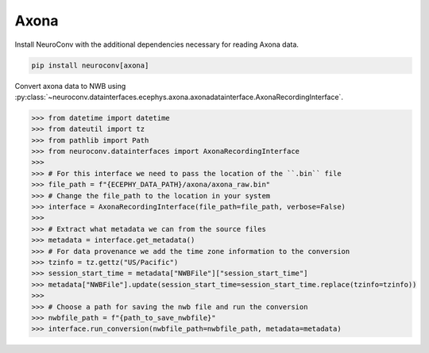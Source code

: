 Axona
^^^^^

Install NeuroConv with the additional dependencies necessary for reading Axona data.

.. code-block:: bash

    pip install neuroconv[axona]

Convert axona data to NWB using :py:class:`~neuroconv.datainterfaces.ecephys.axona.axonadatainterface.AxonaRecordingInterface`.

.. code-block:: python

    >>> from datetime import datetime
    >>> from dateutil import tz
    >>> from pathlib import Path
    >>> from neuroconv.datainterfaces import AxonaRecordingInterface
    >>>
    >>> # For this interface we need to pass the location of the ``.bin`` file
    >>> file_path = f"{ECEPHY_DATA_PATH}/axona/axona_raw.bin"
    >>> # Change the file_path to the location in your system
    >>> interface = AxonaRecordingInterface(file_path=file_path, verbose=False)
    >>>
    >>> # Extract what metadata we can from the source files
    >>> metadata = interface.get_metadata()
    >>> # For data provenance we add the time zone information to the conversion
    >>> tzinfo = tz.gettz("US/Pacific")
    >>> session_start_time = metadata["NWBFile"]["session_start_time"]
    >>> metadata["NWBFile"].update(session_start_time=session_start_time.replace(tzinfo=tzinfo))
    >>>
    >>> # Choose a path for saving the nwb file and run the conversion
    >>> nwbfile_path = f"{path_to_save_nwbfile}"
    >>> interface.run_conversion(nwbfile_path=nwbfile_path, metadata=metadata)
